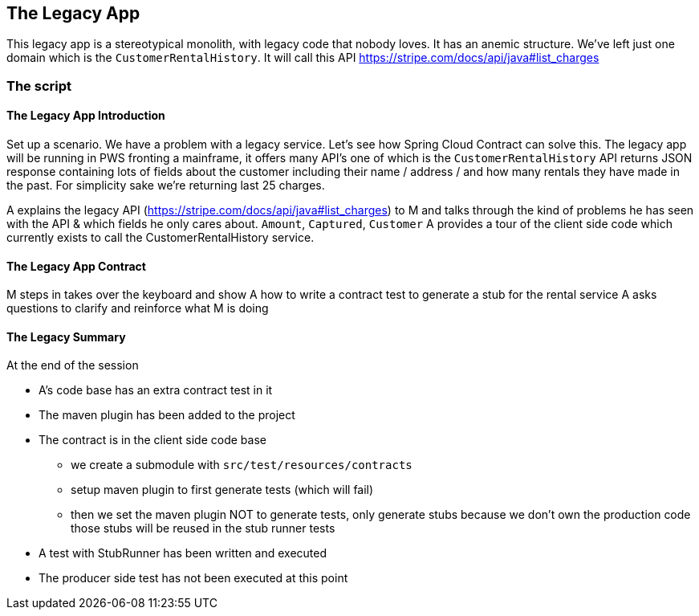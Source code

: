 == The Legacy App

This legacy app is a stereotypical monolith, with legacy code
that nobody loves. It has an anemic structure. We've left just
one domain which is the `CustomerRentalHistory`. It will call this API
https://stripe.com/docs/api/java#list_charges

=== The script

==== The Legacy App Introduction

Set up a scenario. We have a problem with a legacy service. Let’s see how
Spring Cloud Contract can solve this. The legacy app will be running in PWS
fronting a mainframe, it offers many API’s one of which is the `CustomerRentalHistory`
API returns JSON response containing lots of fields about the customer including
their name / address / and how many rentals they have made in the past. For simplicity sake
we're returning last 25 charges.

A explains the legacy API (https://stripe.com/docs/api/java#list_charges)
to M and talks through the kind of problems he has seen with
the API & which fields he only cares about. `Amount`, `Captured`, `Customer`
A provides a tour of the client side code which currently exists to call the
CustomerRentalHistory service.

==== The Legacy App Contract

M steps in takes over the keyboard and show A how to write a contract
test to generate a stub for the rental service A asks questions to clarify
and reinforce what M is doing

==== The Legacy Summary

At the end of the session

- A’s code base has an extra contract test in it
- The maven plugin has been added to the project
- The contract is in the client side code base
* we create a submodule with `src/test/resources/contracts`
* setup maven plugin to first generate tests (which will fail)
* then we set the maven plugin NOT to generate tests, only
generate stubs because we don’t own the production code those stubs will be reused in the stub runner tests
- A test with StubRunner has been written and executed
- The producer side test has not been executed at this point
